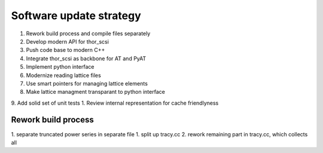 Software update strategy
========================

1. Rework build process and compile files separately
2. Develop modern API for thor_scsi
3. Push code base to modern C++
4. Integrate thor_scsi as backbone for AT and PyAT
5. Implement python interface
6. Modernize reading lattice files
7. Use smart pointers for managing lattice elements
8. Make lattice managment transparant to python interface
9. Add solid set of unit tests
1. Review internal representation for cache friendlyness


Rework build process
--------------------

1. separate truncated power series in separate file
1. split up tracy.cc
2. rework remaining part in tracy.cc, which collects all 


